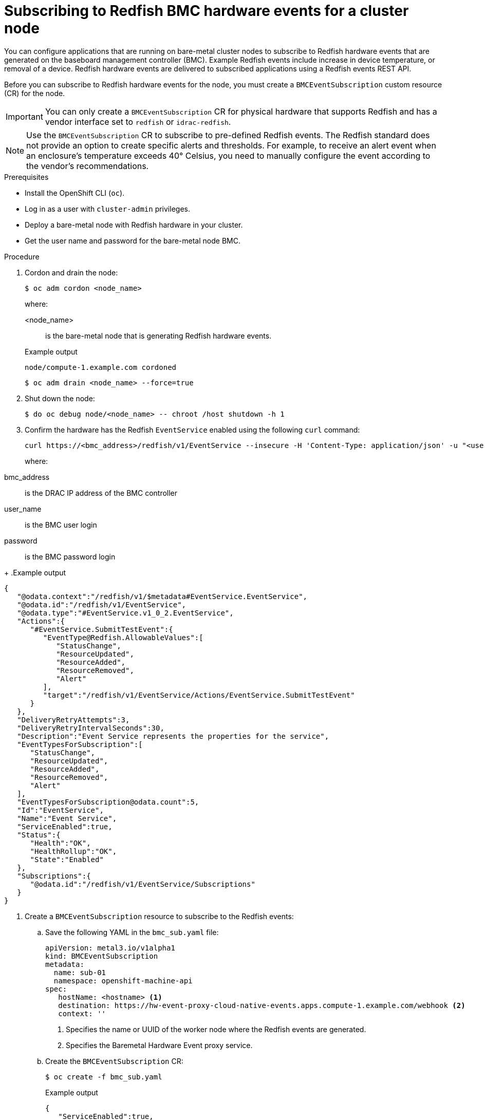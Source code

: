 // Module included in the following assemblies:
//
// * networking/using-rfhe.adoc

:_content-type: PROCEDURE
[id="nw-rfhe-creating_bmc_event_sub_{context}"]
= Subscribing to Redfish BMC hardware events for a cluster node

You can configure applications that are running on bare-metal cluster nodes to subscribe to Redfish hardware events that are generated on the baseboard management controller (BMC). Example Redfish events include increase in device temperature, or removal of a device. Redfish hardware events are delivered to subscribed applications using a Redfish events REST API.

Before you can subscribe to Redfish hardware events for the node, you must create a `BMCEventSubscription` custom resource (CR) for the node.

[IMPORTANT]
====
You can only create a `BMCEventSubscription` CR for physical hardware that supports Redfish and has a vendor interface set to `redfish` or `idrac-redfish`.
====

[NOTE]
====
Use the `BMCEventSubscription` CR to subscribe to pre-defined Redfish events. The Redfish standard does not provide an option to create specific alerts and thresholds. For example, to receive an alert event when an enclosure's temperature exceeds 40° Celsius, you need to manually configure the event according to the vendor's recommendations.
====

.Prerequisites

* Install the OpenShift CLI (`oc`).
* Log in as a user with `cluster-admin` privileges.
* Deploy a bare-metal node with Redfish hardware in your cluster.
* Get the user name and password for the bare-metal node BMC.

.Procedure

. Cordon and drain the node:
+
[source,terminal]
----
$ oc adm cordon <node_name>
----
+
where:
+
--
<node_name>:: is the bare-metal node that is generating Redfish hardware events.
--
+
.Example output
[source,terminal]
----
node/compute-1.example.com cordoned
----
+
[source,terminal]
----
$ oc adm drain <node_name> --force=true
----

. Shut down the node:
+
[source,terminal]
----
$ do oc debug node/<node_name> -- chroot /host shutdown -h 1
----

. Confirm the hardware has the Redfish `EventService` enabled using the following `curl` command:
+
[source,terminal]
----
curl https://<bmc_address>/redfish/v1/EventService --insecure -H 'Content-Type: application/json' -u "<user_name>:<password>"
----
+
where:
--
bmc_address:: is the DRAC IP address of the BMC controller
user_name:: is the BMC user login
password:: is the BMC password login
--
+
.Example output
[source,terminal]
----
{
   "@odata.context":"/redfish/v1/$metadata#EventService.EventService",
   "@odata.id":"/redfish/v1/EventService",
   "@odata.type":"#EventService.v1_0_2.EventService",
   "Actions":{
      "#EventService.SubmitTestEvent":{
         "EventType@Redfish.AllowableValues":[
            "StatusChange",
            "ResourceUpdated",
            "ResourceAdded",
            "ResourceRemoved",
            "Alert"
         ],
         "target":"/redfish/v1/EventService/Actions/EventService.SubmitTestEvent"
      }
   },
   "DeliveryRetryAttempts":3,
   "DeliveryRetryIntervalSeconds":30,
   "Description":"Event Service represents the properties for the service",
   "EventTypesForSubscription":[
      "StatusChange",
      "ResourceUpdated",
      "ResourceAdded",
      "ResourceRemoved",
      "Alert"
   ],
   "EventTypesForSubscription@odata.count":5,
   "Id":"EventService",
   "Name":"Event Service",
   "ServiceEnabled":true,
   "Status":{
      "Health":"OK",
      "HealthRollup":"OK",
      "State":"Enabled"
   },
   "Subscriptions":{
      "@odata.id":"/redfish/v1/EventService/Subscriptions"
   }
}
----

. Create a `BMCEventSubscription` resource to subscribe to the Redfish events:

.. Save the following YAML in the `bmc_sub.yaml` file:
+
[source,yaml]
----
apiVersion: metal3.io/v1alpha1
kind: BMCEventSubscription
metadata:
  name: sub-01
  namespace: openshift-machine-api
spec:
   hostName: <hostname> <1>
   destination: https://hw-event-proxy-cloud-native-events.apps.compute-1.example.com/webhook <2>
   context: ''
----
<1> Specifies the name or UUID of the worker node where the Redfish events are generated.
<2> Specifies the Baremetal Hardware Event proxy service.
+
.. Create the `BMCEventSubscription` CR:
+
[source,yaml]
----
$ oc create -f bmc_sub.yaml
----
+
.Example output
[source,json]
----
{
   "ServiceEnabled":true,
   "Status":{
      "Health":"OK",
      "HealthRollup":"OK",
      "State":"Enabled"
   }
}
----
